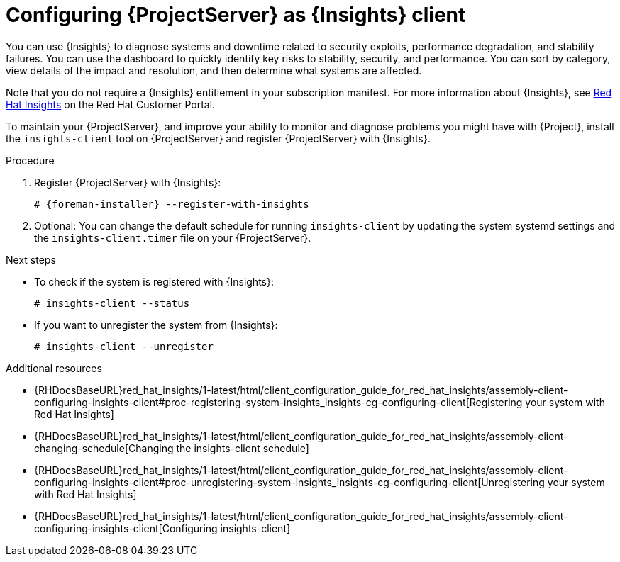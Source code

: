 :_mod-docs-content-type: PROCEDURE

[id="configuring-{project-context}-server-as-insights-client"]
= Configuring {ProjectServer} as {Insights} client

You can use {Insights} to diagnose systems and downtime related to security exploits, performance degradation, and stability failures.
You can use the dashboard to quickly identify key risks to stability, security, and performance.
You can sort by category, view details of the impact and resolution, and then determine what systems are affected.

Note that you do not require a {Insights} entitlement in your subscription manifest.
For more information about {Insights}, see https://access.redhat.com/products/red-hat-insights/[Red Hat Insights] on the Red{nbsp}Hat Customer Portal.

To maintain your {ProjectServer}, and improve your ability to monitor and diagnose problems you might have with {Project}, install the `insights-client` tool on {ProjectServer} and register {ProjectServer} with {Insights}.

.Procedure
. Register {ProjectServer} with {Insights}:
+
[options="nowrap" subs="+quotes,attributes"]
----
# {foreman-installer} --register-with-insights
----
+
. Optional: You can change the default schedule for running `insights-client` by updating the system systemd settings and the `insights-client.timer` file on your {ProjectServer}.

.Next steps
* To check if the system is registered with {Insights}:
+
[options="nowrap" subs="+quotes,attributes"]
----
# insights-client --status
----
+ 
* If you want to unregister the system from {Insights}: 
+
[options="nowrap" subs="+quotes,attributes"]
----
# insights-client --unregister
----

.Additional resources
* {RHDocsBaseURL}red_hat_insights/1-latest/html/client_configuration_guide_for_red_hat_insights/assembly-client-configuring-insights-client#proc-registering-system-insights_insights-cg-configuring-client[Registering your system with Red Hat Insights]
* {RHDocsBaseURL}red_hat_insights/1-latest/html/client_configuration_guide_for_red_hat_insights/assembly-client-changing-schedule[Changing the insights-client schedule]
* {RHDocsBaseURL}red_hat_insights/1-latest/html/client_configuration_guide_for_red_hat_insights/assembly-client-configuring-insights-client#proc-unregistering-system-insights_insights-cg-configuring-client[Unregistering your system with Red Hat Insights]
* {RHDocsBaseURL}red_hat_insights/1-latest/html/client_configuration_guide_for_red_hat_insights/assembly-client-configuring-insights-client[Configuring insights-client]
